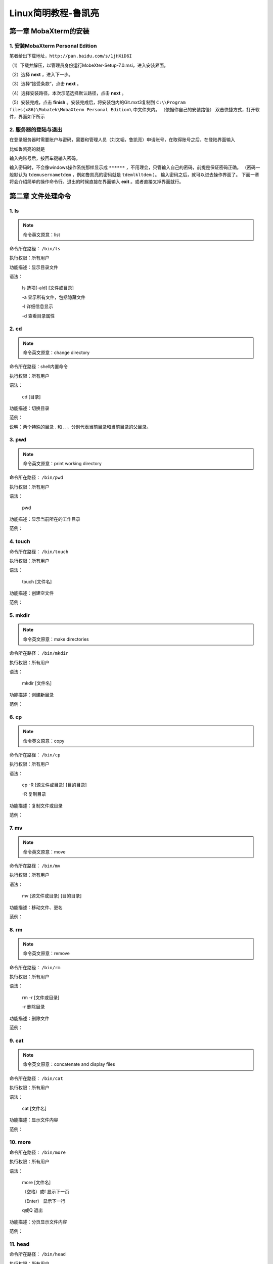 Linux简明教程-鲁凯亮
*********************

第一章 MobaXterm的安装
======================

1. 安装MobaXterm Personal Edition
:::::::::::::::::::::::::::::::::
笔者给出下载地址，``http://pan.baidu.com/s/1jHXiD6I``

（1）下载并解压，以管理员身份运行MobeXter-Setup-7.0.msi，进入安装界面。

.. image:: ./../../Imgs/Img_Linux_lkl/Linux-01.png
  :width: 400px
  :align: center

（2）选择 **next** ，进入下一步。

.. image:: ./../../Imgs/Img_Linux_lkl/Linux-02.png
  :width: 400px
  :align: center

（3）选择“接受条款”，点击 **next** 。

.. image:: ./../../Imgs/Img_Linux_lkl/Linux-03.png
  :width: 400px
  :align: center

（4）选择安装路径，本次示范选择默认路径，点击 **next** 。

.. image:: ./../../Imgs/Img_Linux_lkl/Linux-04.png
  :width: 400px
  :align: center

（5）安装完成，点击 **finish** 。安装完成后，将安装包内的Git.mxt3复制到
``C:\\Program files(x86)\Mobatek\MobaXterm Personal Edition\`` 中文件夹内。
（依据你自己的安装路径）
双击快捷方式，打开软件，界面如下所示

.. image:: ./../../Imgs/Img_Linux_lkl/Linux-05.png
  :width: 600px
  :align: center

2. 服务器的登陆与退出
:::::::::::::::::::::::::::::::::

在登录服务器时需要账户与密码，需要和管理人员（刘文韬，鲁凯亮）申请账号，在取得账号之后，在登陆界面输入

.. centered:: ssh username@192.168.199.101

比如鲁凯亮的就是

.. centered:: ssh lkl@192.168.199.101

.. image:: ./../../Imgs/Img_Linux_lkl/Linux-06.png
  :width: 400px
  :align: center

输入完账号后，按回车键输入密码。

.. image:: ./../../Imgs/Img_Linux_lkl/Linux-07.png
  :width: 400px
  :align: center

输入密码时，不会像windows操作系统那样显示成 ``******`` ，不用理会，只管输入自己的密码，前提是保证密码正确。
（密码一般默认为 ``tdemusernametdem`` ，例如鲁凯亮的密码就是 ``tdemlkltdem`` ）。
输入密码之后，就可以进去操作界面了。
下面一章将会介绍简单的操作命令行。退出的时候直接在界面输入 **exit** 。或者直接叉掉界面就行。

第二章 文件处理命令
===================

1. ls
:::::::::::::::::::::::::::::::::

.. Note:: 命令英文原意：list

命令所在路径： ``/bin/ls``

执行权限：所有用户

功能描述：显示目录文件

语法：

    ls 选项[-ald] [文件或目录]

    -a 显示所有文件，包括隐藏文件

    -l 详细信息显示

    -d 查看目录属性

2. cd
:::::::::::::::::::::::::::::::::

.. Note:: 命令英文原意：change directory

命令所在路径：shell内置命令

执行权限：所有用户

语法：

    cd  [目录]

功能描述：切换目录

范例：

.. centered:: cd  /   切换到根目录
.. centered:: cd  ..   回到上一级目录

说明：两个特殊的目录 . 和 .. ，分别代表当前目录和当前目录的父目录。

3. pwd
:::::::::::::::::::::::::::::::::

.. Note:: 命令英文原意：print working directory

命令所在路径： ``/bin/pwd``

执行权限：所有用户

语法：

    pwd

功能描述：显示当前所在的工作目录

范例：

.. centered:: pwd
.. centered:: 输出结果： ``/home/lkl``

4. touch
:::::::::::::::::::::::::::::::::

命令所在路径： ``/bin/touch``

执行权限：所有用户

语法：

    touch  [文件名]

功能描述：创建空文件

范例：

.. centered:: touch  newfile

5. mkdir
:::::::::::::::::::::::::::::::::

.. Note:: 命令英文原意：make directories

命令所在路径： ``/bin/mkdir``

执行权限：所有用户

语法：

    mkdir  [文件名]

功能描述：创建新目录

范例：

.. centered:: make  newdir

6. cp
:::::::::::::::::::::::::::::::::

.. Note:: 命令英文原意：copy

命令所在路径： ``/bin/cp``

执行权限：所有用户

语法：

    cp -R [源文件或目录] [目的目录]

    -R 复制目录

功能描述：复制文件或目录

范例：

.. centered:: cp  file1  file2  dir1   将文件file1、file2复制到目录dir1
.. centered:: cp  -R  dir1  dir2    将dir1下的所有文件及子目录复制到dir2

7. mv
:::::::::::::::::::::::::::::::::

.. Note:: 命令英文原意：move

命令所在路径： ``/bin/mv``

执行权限：所有用户

语法：

    mv  [源文件或目录]  [目的目录]

功能描述：移动文件、更名

范例：

.. centered:: mv  file1  file3     将当前目录下文件file1更名为file3
.. centered:: mv  file2  dir2      将文件file2移动到目录dir2下

8. rm
:::::::::::::::::::::::::::::::::

.. Note:: 命令英文原意：remove

命令所在路径： ``/bin/rm``

执行权限：所有用户

语法：

    rm -r [文件或目录]

    -r 删除目录

功能描述：删除文件

范例：

.. centered:: mv  file3     删除文件file3
.. centered:: mv  –r  dir1     删除目录dir1

9. cat
:::::::::::::::::::::::::::::::::

.. Note:: 命令英文原意：concatenate and display files

命令所在路径： ``/bin/cat``

执行权限：所有用户

语法：

    cat  [文件名]

功能描述：显示文件内容

范例：

.. centered:: cat  /etc/issue
.. centered:: cat  /etc/services

10. more
:::::::::::::::::::::::::::::::::

命令所在路径： ``/bin/more``

执行权限：所有用户

语法：

    more  [文件名]

    （空格）或f   显示下一页

    （Enter）      显示下一行

    q或Q       退出

功能描述：分页显示文件内容

范例：

.. centered:: more  /etc/services

11. head
:::::::::::::::::::::::::::::::::

命令所在路径： ``/bin/head``

执行权限：所有用户

语法：

    head  -num  [文件名]

    -num 显示文件的前num行

功能描述：查看文件的前几行

范例：

.. centered:: head  -20  /etc/services

12. tail
:::::::::::::::::::::::::::::::::

命令所在路径： ``/bin/tail``

执行权限：所有用户

语法：

    head -num  [文件名]

    -num 显示文件的前num行

    -f 动态显示文件内容

功能描述：查看文件的后几行

范例：

.. centered:: tail  -20  /etc/services

13. ln
:::::::::::::::::::::::::::::::::

.. Note:: 命令英文原意：link

命令所在路径： ``/bin/ln``

执行权限：所有用户

语法：

    ln  -s  [源文件]  [目标文件]

    -s 创建软链接

功能描述：产生链接文件

范例：

.. centered:: ln  -s  /etc/services  /issue.soft     创建文件/etc/issue的软链接/issue.soft
.. centered:: ln  /etc/issue  /issue.hard     创建文件/etc/issue的硬链接/issue.hard

第三章 权限管理命令
===================

1. chmod
:::::::::::::::::::::::::::::::::

.. Note:: 命令英文原意：change the permissions mode of a file

命令所在路径： ``/bin/chmod``

执行权限：所有用户

语法：

    chmod  [{ugo}{+-=}{rwx}]  [文件或目录]

    [mode=421]  [文件或目录]

功能描述：改变文件或目录权限

范例：

.. centered:: chmod  g+w  file1     赋予文件file1所属组写权限

.. centered:: chmod  777  dir1     设定目录dir1为所有用户具有全部权限

.. list-table::

    * - 代表字符
      - 权限
      - 对文件的含义
      - 对目录的含义
    * - r
      - 读权限
      - 可以查看文件内容
      - 可以列出目录中的内容
    * - w
      - 写权限
      - 可以修改文件内容
      - 可以在目录中创建、删除文件
    * - x
      - 执行权限
      - 可以执行文件
      - 可以进入目录


2. chown
:::::::::::::::::::::::::::::::::

.. Note:: 命令英文原意：change file ownership

命令所在路径： ``/bin/chown``

执行权限：所有用户

语法：

    chown  [用户]  [文件或目录]

功能描述：改变文件或目录的所有者

范例：

.. centered:: chown  somebody  file1  改写文件file1的所有者为somebody

3. chgrp
:::::::::::::::::::::::::::::::::

.. Note:: 命令英文原意：change file group ownership

命令所在路径： ``/bin/chgrp``

执行权限：所有用户

语法：

    chown  [用户组]  [文件或目录]

功能描述：改变文件或目录的所属组

范例：

.. centered:: chown  adm  file1  改写文件file1的所属组为adm

第四章 文件搜索命令
===================

1. which
:::::::::::::::::::::::::::::::::

命令所在路径： ``/usr/bin/which``

执行权限：所有用户

语法：

    which  [命令名称]

功能描述：显示系统命令所在目录

范例：

.. centered:: which ls

2. find
:::::::::::::::::::::::::::::::::

命令所在路径： ``/usr/bin/find``

执行权限：所有用户

语法：

    find  [搜索路径]  [搜寻关键字]

功能描述：查找文件或目录

范例：

.. centered:: find  /etc  –name  init  在目录/etc中查找文件init
.. centered:: find  /  -size  +204800  在根目录下查找大于100MB的文件
.. centered:: find  /  -user  sam  在根目录下查找所有者为sam的文件

3. locate
:::::::::::::::::::::::::::::::::

.. Note:: 命令英文原意：list files in databases

命令所在路径：``/usr/bin/locate``

执行权限：所有用户

语法：

    locate  [搜寻关键字]

功能描述：查找文件或目录

范例：

.. centered:: locate  file  列出所有和file相关的文件

4. grep
:::::::::::::::::::::::::::::::::

命令所在路径： ``/bin/locate``

执行权限：所有用户

语法：

    find  [指定字符串]  [源文件]

功能描述：在文件中搜寻字符串匹配的行并输出

范例：

.. centered:: grep  ftp  /etc/services

第五章 帮助命令
===============
1. man
:::::::::::::::::::::::::::::::::

.. Note:: 命令英文原意：manual

命令所在路径： ``/usr/bin/man``

执行权限：所有用户

语法：

    man  [命令或配置文件]

功能描述：获得帮助信息

范例：

.. centered:: man ls  查看ls命令的帮助信息
.. centered:: man services  查看配置文件services的帮助信息

2. info
:::::::::::::::::::::::::::::::::

.. Note:: 命令英文原意：information

命令所在路径： ``/usr/bin/info``

执行权限：所有用户

语法：

    info [任何关键字]

功能描述：获得帮助信息

范例：

.. centered:: info ls  查看ls命令的帮助信息

3. whatis
:::::::::::::::::::::::::::::::::

命令所在路径： ``/usr/bin/whatis apropos``
``/usr/bin/makewhatis``

执行权限：所有用户

语法：

    whatis  [任何关键字]

功能描述：获得索引的简短说明信息

范例：

.. centered:: whatis ls  查看ls命令的帮助信息

第六章 压缩解压命令
====================

1. gzip
:::::::::::::::::::::::::::::::::

.. Note:: 命令英文原意：GNU zip

命令所在路径： ``/bin/gzip``

执行权限：所有用户

语法：

    gzip 选项 [文件]

功能描述：压缩文件

压缩后文件格式：.gz

2. gunzip
:::::::::::::::::::::::::::::::::

.. Note:: 命令英文原意：GNU unzip

命令所在路径： ``/bin/gunzip``

执行权限：所有用户

语法：

    gunzip 选项 [压缩文件]

功能描述：解压缩.gz的压缩文件

范例：

.. centered:: gunzip  file1.gz

3. tar
:::::::::::::::::::::::::::::::::

命令所在路径： ``/bin/tar``

执行权限：所有用户

语法：

.. code::

    tar 选项[cvf]  [目录]
    -c  产生.tar打包文件
    -v  显示详细信息
    -f  指定压缩后的文件名
    -z  打包同时压缩

功能描述：打包目录

压缩后文件格式：.tar.gz

范例：

.. centered:: tar  –zcvf  dir1.tar.gz  dir1  将目录dir1压缩成一个打包并压缩的文件

tar命令解压缩语法

.. code::

    -x  解包.tar文件
    -v  显示详细信息
    -f  指定解压文件
    -z  解压缩

范例：

.. centered:: tar  –zxvf  dir1.tar.gz

4. zip
:::::::::::::::::::::::::::::::::

命令所在路径： ``/usr/bin/tar``

执行权限：所有用户

语法：

    zip 选项[-r]  [压缩后文件名称]  [文件或目录]
    -r  压缩目录

功能描述：压缩文件或目录

压缩后文件格式：.zip

范例：

.. centered:: zip  services.zip  /etc/services  压缩文件
.. centered:: zip  –r  test.zip  /test  压缩目录

5. unzip
:::::::::::::::::::::::::::::::::

命令所在路径： ``/usr/bin/unzip``

执行权限：所有用户

语法：

    unzip  [压缩文件]

功能描述：解压.zip的压缩文件

范例：

.. centered:: unzip  test.zip  /test

第七章 文件上传与下载以及注意事项
=================================

1. 文件上传与下载
:::::::::::::::::::::::::::::::::

启动MobeXter后，在上传文件之前一定不要先登陆，输入下面命令行上传代码

.. centered:: scp  –r  /drives/d/file  username@192.168.199.101:/home/username/work

以笔者为例

.. centered:: scp  –r  /drives/d/file  lkl@192.168.199.101:/home/lkl/work

命令行的意思是将笔者PC上D盘中的文件（夹）上传到家目录下的用户lkl下的work目录中。

在服务器上算完程序后，通常我们要将计算出来的数据下载到PC，下面给出下载文件的命令行

.. centered:: scp  –r  username@192.168.199.101:/home/username/work/shuju.dat  /drives/d

同样，以笔者为例

.. centered:: scp  –r  lkl@192.168.199.101:/home/lkl/work/shuju.dat  /drives/d

命令行的意思是将家目录下的用户lkl下的work目录中的shuju.dat数据文件下载到PC的D盘中。

2. 注意事项
:::::::::::::::::::::::::::::::::

（1）Linux严格区分大小写，命令名基本都是小写的英文字母

（2）方括号部分是可选项，可以不出现

（3）多个选项可以同时出现，例如： ``ls -ah``

（4）注意命令额参数之间的空格，多个空格也视为一个空格

（5）续行符 ``\``

（6）tab键自动补齐功能。比如 ``work`` 目录下只有 ``shuju.dat`` 一个文件，查看此文件时，输入下面命令

.. centered:: more  s

然后按一下tab键，就可直接查看 ``shuju.dat`` 中的内容，其功能相当于

.. centered:: more  shuju.dat

（7）通配符。这里说一个比较常用的通配符 ``*`` 。
例如在 ``work`` 目录下有成百上千个 ``**.dat`` 文件和很多其他文件，一个个删除dat文件显然是一个很笨蛋的方法，
这里通配符*就起到了很大的作用，输入下面命令

.. centered:: rm  -r  *.dat

就可以将dat文件全部删除。

（8）中断一个不需要的进程： ``Ctrl+C`` 。这里不是windows下复制的意思。

（9）杀死一个失控进程。首先在终端（即界面）输入top命令，查看自己想要杀掉的进程的PID号，（即执行程序exe前面的数字）。输入k，然后输入对应的PID号，回车即可。

第八章 运行程序
===============

1. 修改目标目录权限
:::::::::::::::::::

上传源代码和数据文件之后，首先应该修改上传文件夹（目录）的权限，使用下面命令

.. centered:: chmod  755  filename

这样操作之后才能进行编译。

2. 编辑程序
::::::::::::

这一块笔者介绍两种编辑方式。一个是使用emacs；另一个是gedit。笔者在此不详细介绍vim编辑，因为要讲vim编辑，其内容特别多。
感兴趣的可以自己学习，网上有很多资料，笔者在这里给出一份学习资料，仅供有兴趣的人学习。
``http://pan.baidu.com/s/1nvz31FV``

为什么介绍emacs和gedit，因为这两种编辑方式与windows下编辑程序很相似，都是界面操作，易学上手。下面举个例子

.. centered:: emacs source1.f90

.. centered:: gedit source1.f90

这两句命令都是指对 ``source.f90`` 进行编辑。输入命令回车后，会弹出一个界面，此时就是纯界面对程序编辑了，很简单。

如果在linux上要对代码批量注释，可用下面的命令：

:起始行号,结束行号s/^/注释符/g

例如： ``:10,20s/^/!/g`` 是对第十行到第二十行代码进行注释。

例如： ``:10,20s/^!//g`` 是对第十行到第二十行代码取消注释。

3. 编译程序
::::::::::::

本套教程只介绍gfortran编译器和ifort编译器。首先说gfortran编译器。输入下面命令

.. centered:: gfortran  -o  lkl.exe  source1.f90

一键完成编译和链接。然后输入执行命令

.. centered:: ./lkl.exe

这款编译器了解即可。

下来说说ifort编译器。和gfortran编译器类似，输入命令

.. centered:: ifort  -o  lkl.exe  source1.f90

然后输入命令

.. centered:: ulimit  -s  unlimited

这句命令的意思是在执行程序时，使程序在计算时对堆栈不设置大小。最后输入

.. centered:: nohup  ./lkl.exe

这个语句也很重要。它的意思是执行程序的时候你可以将终端关闭。
一般来说，如果简单地使用 ``./exe`` 来执行程序，关闭终端后，运行的程序也就终止了。这条命令显然可以避免这种情况的发生。

如果有多个f90程序需要同时编译，还记得我们上面讲的通配符吗？在这里就起到了很大的作用。
例如有好几个f90程序要同时编译，直接输入下面命令

.. centered:: ifort  -o  lkl.exe  *.f90

4. make编译程序
::::::::::::::::

make命令读取makefile中的设置，然后进行编译工作，主要用在大型工程的开发编译工作中，
在命令行环境下，使用make最直观的好处是可以省去对同一个程序同一个编译选项情况下每次的编译命令输入。
在编译时，仅需输入make，即可由先前定义的编译选项来编译自己的程序。

这里简单地介绍一个makefile。首先建立makefile文本文件，输入命令

.. centered:: touch  makefile

然后输入gedit或是emacs（你如果原意，也可以用vim编辑），以emacs为例

.. centered:: emacs  makefile

然后在界面中写入

.. code:: makefile

    lkl.exe:*.f90
        ifort -o lkl.exe *.f90
    clean:
        rm -rf *.exe *.mod *.dat

然后保存退出。此时输入命令 ``make``

就相当于前面的命令

.. centered:: ifort  -o  lkl.exe  *.f90

如果想要清除以前产生的数据文件，输入命令 ``make clean``

相当于执行命令

.. centered:: rm  -rf  *.exe  *.mod  *.dat

5. gdb调试
:::::::::::

Intel以及PGI均提供了debug程序，分别是：gdb和pgdbg，在界面中输入这两个命令即可调用相应的调试程序，
基本操作与Microsoft Visual Studio无本质差异。个人建议，debuger与程序内手动设置断点与输出等方法结合使用。
在gdb中可以考虑与Emacs连用，调用命令行版本debuger。接下来简单地介绍一下idb调试。下面的例子是一个九九乘法表的小程序。

.. image:: ./../../Imgs/Img_Linux_lkl/Linux-08.png
  :width: 400px
  :align: center

（1）生成可执行文件
-------------------

.. centered:: ifort  -g  hello.f90  -o  test.exe

其中参数 ``-g`` 必须写。

（2）启动idb并添加可执行文件test.exe
--------------------------------------

.. centered:: gdb test.exe

窗口如下所示

.. image:: ./../../Imgs/Img_Linux_lkl/Linux-09.png
  :width: 400px
  :align: center

可在光标内输入l（list的简写，不是阿拉伯数字“1”）。

（3）运行程序。
----------------
在光标处输入r（注意调试的时候要将调试界面和MobaXterm窗口界面协同使用），输出结果如下

.. image:: ./../../Imgs/Img_Linux_lkl/Linux-10.png
  :width: 400px
  :align: center

此次整理先就此结束。以后有时间和内容再完善此手册。

6. gdb调试的相关命令说明
:::::::::::::::::::::::::

.. list-table::

    * - 命令参数
      - 参数说明
    * - l
      - 显示test.f90源代码内容（list简写）
    * - break  num
      - 在源代码第num行设置断点
    * - break  fun
      - 在自定义函数func入口处设置断点
    * - info  break
      - 查看断点信息
    * - info  locals
      - 查看局部变量信息
    * - r
      - 开始执行程序
    * - n
      - 没输入一次n,执行一句语句
    * - c
      - 继续运行程序，如到断点位置终止执行（continue的简写）
    * - p  j
      - 输出变量j当前值（print简写）
    * - bt
      - 查看函数堆栈
    * - Quit
      - 退出debug
    * - help  breakpoints
      - 查看设置断点的所有命令

7. MKL函数库的使用
::::::::::::::::::::

MKL函数库是ifort自带的函数库，不用另行安装。但是像MKL函数库中的Lapack函数库，在Linux下gfortran编译器使用Lapack时是要单独安装的。
Lapack函数库的镜像文件可以在Lapack的官网上下载。 ``http://www.netlib.org/lapack/``

在使用MKL函数库之前要进行相关设置。即在自己的家目录下中的.bashrc中进行设置，
或者在 ``/etc/profile`` 中进行设置。（这种设置适合工作站或者服务器）

.. image:: ./../../Imgs/Img_Linux_lkl/Linux-11.png
  :width: 600px
  :align: center

本文在这里给出一个在Linux下的程序。如下所示

.. code:: Fortran

    Program TestMKL
        IMPLICIT NONE
        DOUBLE PRECISION ALPHA, BETA
        INTEGER          M, K, N, I, J
        PARAMETER        (M=2000, K=200, N=1000)
        DOUBLE PRECISION A(M,K), B(K,N), C(M,N)

        PRINT *, "This example computes real matrix C=alpha*A*B+beta*C"
        PRINT *, "using Intel® MKL function dgemm, where A, B, and C"
        PRINT *, "are matrices and alpha and beta are double precision "
        PRINT *, "scalars"
        PRINT *, ""
        PRINT *, "Initializing data for matrix multiplication C=A*B for "
        PRINT 10, " matrix A(",M," x",K, ") and matrix B(", K," x", N, ")"

    10    FORMAT(a,I5,a,I5,a,I5,a,I5,a)
        PRINT *, ""
        ALPHA = 1.0
        BETA = 0.0
        PRINT *, "Intializing matrix data"
        PRINT *, ""
        DO I = 1, M
            DO J = 1, K
            A(I,J) = (I-1) * K + J
            END DO
        END DO
        DO I = 1, K
            DO J = 1, N
            B(I,J) = -((I-1) * N + J)
            END DO
        END DO
        DO I = 1, M
            DO J = 1, N
            C(I,J) = 0.0
            END DO
        END DO

        PRINT *, "Computing matrix product using Intel® MKL DGEMM "
        PRINT *, "subroutine"
        CALL DGEMM('N','N',M,N,K,ALPHA,A,M,B,K,BETA,C,M)
        PRINT *, "Computations completed."
        PRINT *, ""
        PRINT *, "Top left corner of matrix A:"
        PRINT 20, ((A(I,J), J = 1,MIN(K,6)), I = 1,MIN(M,6))
        PRINT *, ""
        PRINT *, "Top left corner of matrix B:"
        PRINT 20, ((B(I,J),J = 1,MIN(N,6)), I = 1,MIN(K,6))
        PRINT *, ""

    20   FORMAT(6(F12.0,1x))
        PRINT *, "Top left corner of matrix C:"
        PRINT 30, ((C(I,J), J = 1,MIN(N,6)), I = 1,MIN(M,6))
        PRINT *, ""

    30   FORMAT(6(ES12.4,1x))
        PRINT *, "Example completed."

    End Program TestMKL

生成可执行文件 ``a.out``

.. centered:: ifort  TestMKL.f90  -mkl  -o  a.out

.. centered:: ./  a.out

.. image:: ./../../Imgs/Img_Linux_lkl/Linux-12.png
  :width: 600px
  :align: center

7.1 Lapack的F77接口
--------------------

范例代码 ``test_lapack.f90`` 如下：

.. image:: ./../../Imgs/Img_Linux_lkl/Linux-13.png
  :width: 600px
  :align: center

在这个例子中，使用了MKL函数库中的sgesv函数，其中对应的call语句我们称为接口，此接口为F77接口。
关于接口的详细说明，请参考MKL帮助手册，在IVF的安装目录下查找该帮助手册。
F77的接口缺点是参数较多，但执行命令简单。执行命令如下

.. centered:: ifort  -mkl  test_lapack.f90  -o  a.out
.. centered:: ./  a.out

7.2 Lapack的F95接口
--------------------

范例代码test_lapack95.f90如下：

.. image:: ./../../Imgs/Img_Linux_lkl/Linux-14.png
  :width: 600px
  :align: center

在此范例中，用的MKL函数库中的gesv函数。（sgesv与gesv的区别可参考MKL帮助手册）
我们注意到，F77接口与F95接口使用的区别有以下几点：

(1) 使用F95接口需要书写use lapack95；

(2) F95接口书写简单，参数较少。

(3) 使用F95接口的执行命令稍微复杂一些。

首先要在你的安装目录下找到对应的lib文件。Lapack95接口对应的lib文件为libmkl_lapack95_lp64.a（linux下文件的后缀名与win下的文件后缀名不同）。在ivf的安装目录下，找到该文件并复制到与test_lapack95.f90相同的目录下。
执行F95接口的命令如下：

.. centered:: ifort  -mkl  test_lapack95.f90  libmkl_lapack95_lp64.a  -o  a.out
.. centered:: ./  a.out

8. OpenMP的使用
::::::::::::::::

OpenMP的含义本文在此就不做说明了，想要了解的可以自行百度。
由于本人能力有限，有关OpenMP的内容本文不做说明（后续可能会适当的添加），可参考OpenMP手册和《Fortran95并行编程_OpenMP》。
附下载地址 ``http://pan.baidu.com/s/1c1Lsbcc``

本人在这里给出测试代码与测试方式，OpenMP的学习互相学习吧。测试代码如下，此代码的主要功能是计算0-pi/2之间正弦函数所围的面积，
并比较串行和并行所花费的时间。

.. code:: Fortran

    Program TestOpenMP
        !reduction,private的使用
        !use omp_lib
        implicit none
        Include 'omp_lib.h'
        real(8)::low,up,pi
        integer(8)::steps,i
        real(8)::dx,x,res
        integer(8)::start,finish

        write(*,'("线程数为:",g0)') omp_get_num_procs()
        write(*,'("请输入积分的段数:")')
        read(*,*) steps
        write(*,'("请输入积分的区间:")')
        read(*,*) low,up

        pi=4.d0*Atan(1.d0)
        up=up*pi
        dx=(up-low)/steps

        call SYSTEM_CLOCK(start)
        res=0.d0
        do i=1,steps
            x=low+(i-1)*dx
            res=res+(dcos(x)+dcos(x+dx))*dx/2.d0
        enddo
        call SYSTEM_CLOCK(finish)
        write(*,'("串行运算结果为:",g0)') res
        write(*,'("串行运算时间为:",g0)') finish-start
        write(*,*) "------------------------------"

        res=0.d0
        call SYSTEM_CLOCK(start)
        !$OMP PARALLEL private(x) shared(dx)
        !$OMP DO reduction(+:res)
        do i=1,steps
            x=low+(i-1)*dx
            res=res+(dcos(x)+dcos(x+dx))*dx/2.d0
        enddo
        !$OMP END DO
        !$OMP END PARALLEL
        call SYSTEM_CLOCK(finish)

        write(*,'("并行运算结果为:",g0)') res
        write(*,'("并行运算时间为:",g0)') finish-start
        write(*,*) "------------------------------"

    End Program TestOpenMP

生成可执行文件 ``a.out``

.. centered:: ifort  TestOpenMP.f90  -fopenmp  -o  a.out
.. centered:: ./a,out

执行结果如下

.. image:: ./../../Imgs/Img_Linux_lkl/Linux-15.png
  :width: 400px
  :align: center

可以看出，总线程数为40线程。而且并行计算的时间比串行计算的时间要少10倍以上。
